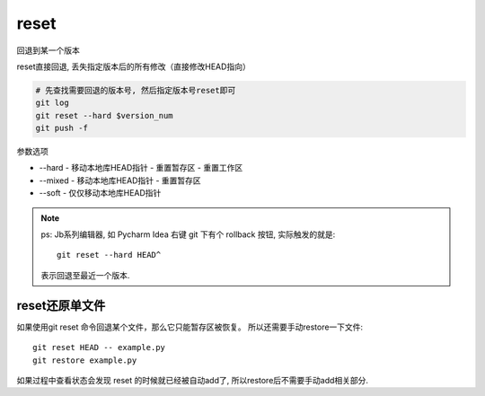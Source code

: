 =======================
reset
=======================


.. post:: 2023-02-26 21:30:12
  :tags: git, command
  :category: 版本控制
  :author: YanQue
  :location: CD
  :language: zh-cn


| 回退到某一个版本

reset直接回退, 丢失指定版本后的所有修改（直接修改HEAD指向）


.. code-block:: sh

  # 先查找需要回退的版本号, 然后指定版本号reset即可
  git log
  git reset --hard $version_num
  git push -f

参数选项

- --hard
  - 移动本地库HEAD指针
  - 重置暂存区
  - 重置工作区
- --mixed
  - 移动本地库HEAD指针
  - 重置暂存区
- --soft
  - 仅仅移动本地库HEAD指针


.. note::

  ps: Jb系列编辑器, 如 Pycharm Idea 右键 git 下有个 rollback 按钮, 实际触发的就是::

    git reset --hard HEAD^

  表示回退至最近一个版本.

reset还原单文件
=======================

如果使用git reset 命令回退某个文件，那么它只能暂存区被恢复。 所以还需要手动restore一下文件::

  git reset HEAD -- example.py
  git restore example.py

如果过程中查看状态会发现 reset 的时候就已经被自动add了, 所以restore后不需要手动add相关部分.


